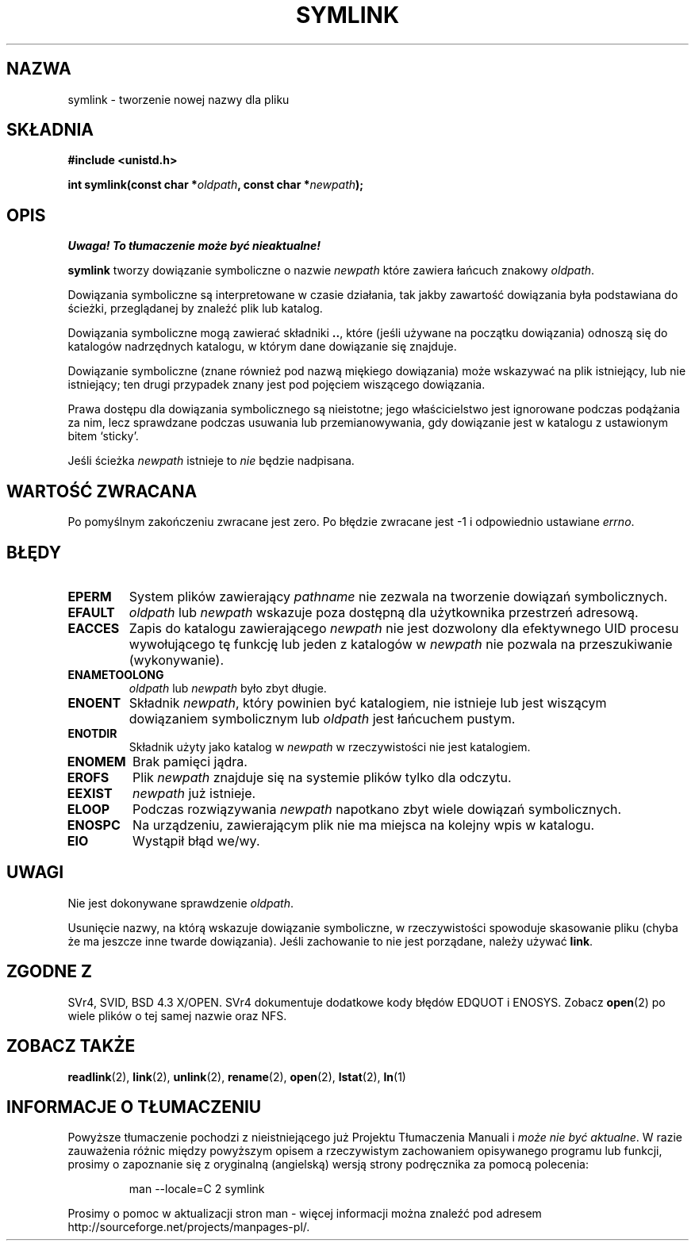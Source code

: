 .\" Hey Emacs! This file is -*- nroff -*- source.
.\"
.\" 1999 PTM Przemek Borys
.\" Last update: A. Krzysztofowicz <ankry@mif.pg.gda.pl>, Mar 2002,
.\"              manpages 1.48
.\"
.\" This manpage is Copyright (C) 1992 Drew Eckhardt;
.\"                               1993 Michael Haardt, Ian Jackson.
.\"
.\" Permission is granted to make and distribute verbatim copies of this
.\" manual provided the copyright notice and this permission notice are
.\" preserved on all copies.
.\"
.\" Permission is granted to copy and distribute modified versions of this
.\" manual under the conditions for verbatim copying, provided that the
.\" entire resulting derived work is distributed under the terms of a
.\" permission notice identical to this one
.\" 
.\" Since the Linux kernel and libraries are constantly changing, this
.\" manual page may be incorrect or out-of-date.  The author(s) assume no
.\" responsibility for errors or omissions, or for damages resulting from
.\" the use of the information contained herein.  The author(s) may not
.\" have taken the same level of care in the production of this manual,
.\" which is licensed free of charge, as they might when working
.\" professionally.
.\" 
.\" Formatted or processed versions of this manual, if unaccompanied by
.\" the source, must acknowledge the copyright and authors of this work.
.\"
.\" Modified Sat Jul 24 12:01:10 1993 by Rik Faith
.\" Added correction due to Nick Duffek <nsd@bbc.com>, aeb, 960426
.\" Modified Wed Nov  6 04:07:10 1996 by Eric S. Raymond <esr@thyrsus.com>
.\" Modified Fri Jan 31 17:51:14 1997 by Eric S. Raymond <esr@thyrsus.com>
.\"
.TH SYMLINK 2 1997-08-21 "Linux 2.0.30" "Podręcznik programisty Linuksa"
.SH NAZWA
symlink \- tworzenie nowej nazwy dla pliku
.SH SKŁADNIA
.B #include <unistd.h>
.sp
.BI "int symlink(const char *" oldpath ", const char *" newpath );
.SH OPIS
\fI Uwaga! To tłumaczenie może być nieaktualne!\fP
.PP
.B symlink
tworzy dowiązanie symboliczne o nazwie
.I newpath
które zawiera łańcuch znakowy
.IR oldpath .

Dowiązania symboliczne są interpretowane w czasie działania, tak jakby
zawartość dowiązania była podstawiana do ścieżki, przeglądanej by znaleźć
plik lub katalog.

Dowiązania symboliczne mogą zawierać składniki
.BR .. ,
które (jeśli używane na początku dowiązania) odnoszą się do katalogów
nadrzędnych katalogu, w którym dane dowiązanie się znajduje.

Dowiązanie symboliczne (znane również pod nazwą miękiego dowiązania) może
wskazywać na plik istniejący, lub nie istniejący; ten drugi przypadek znany
jest pod pojęciem wiszącego dowiązania.

Prawa dostępu dla dowiązania symbolicznego są nieistotne; jego właścicielstwo
jest ignorowane podczas podążania za nim, lecz sprawdzane podczas usuwania lub
przemianowywania, gdy dowiązanie jest w katalogu z ustawionym bitem `sticky'.

Jeśli ścieżka
.I newpath
istnieje to
.I nie
będzie nadpisana.
.SH "WARTOŚĆ ZWRACANA"
Po pomyślnym zakończeniu zwracane jest zero. Po błędzie zwracane jest \-1
i odpowiednio ustawiane
.IR errno .
.SH BŁĘDY
.TP
.B EPERM
System plików zawierający
.IR pathname
nie zezwala na tworzenie dowiązań symbolicznych.
.TP
.B EFAULT
.IR oldpath " lub " newpath 
wskazuje poza dostępną dla użytkownika przestrzeń adresową.
.TP
.B EACCES
Zapis do katalogu zawierającego
.I newpath
nie jest dozwolony dla efektywnego UID procesu wywołującego tę funkcję lub
jeden z katalogów w
.I newpath
nie pozwala na przeszukiwanie (wykonywanie).
.TP
.B ENAMETOOLONG
.IR oldpath " lub " newpath " było zbyt długie."
.TP
.B ENOENT
Składnik
.IR newpath ,
który powinien być katalogiem, nie istnieje lub jest wiszącym dowiązaniem
symbolicznym lub
.I oldpath
jest łańcuchem pustym.
.TP
.B ENOTDIR
Składnik użyty jako katalog w
.IR newpath
w rzeczywistości nie jest katalogiem.
.TP
.B ENOMEM
Brak pamięci jądra.
.TP
.B EROFS
Plik
.I newpath
znajduje się na systemie plików tylko dla odczytu.
.TP
.B EEXIST
.I newpath
już istnieje.
.TP
.B ELOOP
Podczas rozwiązywania
.I newpath
napotkano zbyt wiele dowiązań symbolicznych.
.TP
.B ENOSPC
Na urządzeniu, zawierającym plik nie ma miejsca na kolejny wpis w katalogu.
.TP
.B EIO
Wystąpił błąd we/wy.
.SH UWAGI
Nie jest dokonywane sprawdzenie
.IR oldpath .

Usunięcie nazwy, na którą wskazuje dowiązanie symboliczne, w rzeczywistości
spowoduje skasowanie pliku (chyba że ma jeszcze inne twarde dowiązania).
Jeśli zachowanie to nie jest porządane, należy używać
.BR link .
.SH "ZGODNE Z"
SVr4, SVID, BSD 4.3 X/OPEN. SVr4 dokumentuje dodatkowe kody błędów
EDQUOT i ENOSYS.
Zobacz
.BR open (2)
po wiele plików o tej samej nazwie oraz NFS.
.SH "ZOBACZ TAKŻE"
.BR readlink (2),
.BR link (2),
.BR unlink (2),
.BR rename (2),
.BR open (2),
.BR lstat (2),
.BR ln (1)
.SH "INFORMACJE O TŁUMACZENIU"
Powyższe tłumaczenie pochodzi z nieistniejącego już Projektu Tłumaczenia Manuali i 
\fImoże nie być aktualne\fR. W razie zauważenia różnic między powyższym opisem
a rzeczywistym zachowaniem opisywanego programu lub funkcji, prosimy o zapoznanie 
się z oryginalną (angielską) wersją strony podręcznika za pomocą polecenia:
.IP
man \-\-locale=C 2 symlink
.PP
Prosimy o pomoc w aktualizacji stron man \- więcej informacji można znaleźć pod
adresem http://sourceforge.net/projects/manpages\-pl/.
